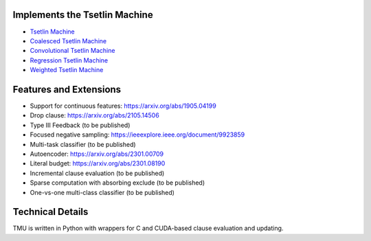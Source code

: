 Implements the Tsetlin Machine
==================================

- `Tsetlin Machine <https://arxiv.org/abs/1804.01508>`_
- `Coalesced Tsetlin Machine <https://arxiv.org/abs/2108.07594>`_
- `Convolutional Tsetlin Machine <https://arxiv.org/abs/1905.09688>`_
- `Regression Tsetlin Machine <https://royalsocietypublishing.org/doi/full/10.1098/rsta.2019.0165>`_
- `Weighted Tsetlin Machine <https://ieeexplore.ieee.org/document/9316190>`_

Features and Extensions
=======================

- Support for continuous features: `<https://arxiv.org/abs/1905.04199>`_
- Drop clause: `<https://arxiv.org/abs/2105.14506>`_
- Type III Feedback (to be published)
- Focused negative sampling: `<https://ieeexplore.ieee.org/document/9923859>`_
- Multi-task classifier (to be published)
- Autoencoder: `<https://arxiv.org/abs/2301.00709>`_
- Literal budget: `<https://arxiv.org/abs/2301.08190>`_
- Incremental clause evaluation (to be published)
- Sparse computation with absorbing exclude (to be published)
- One-vs-one multi-class classifier (to be published)

Technical Details
=================

TMU is written in Python with wrappers for C and CUDA-based clause evaluation and updating.
